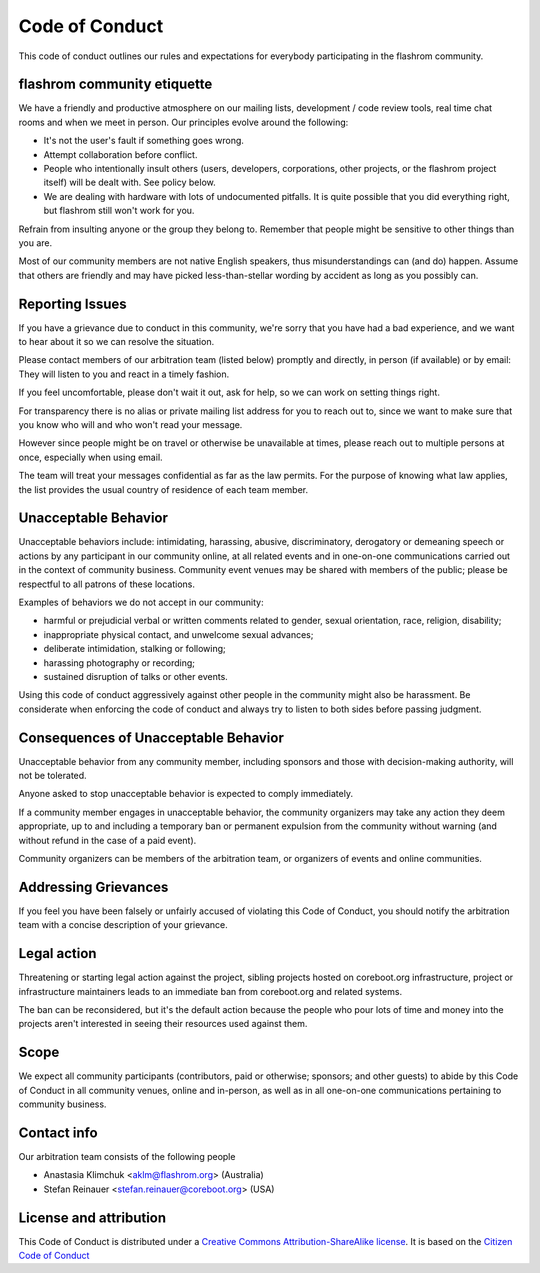 ===============
Code of Conduct
===============

This code of conduct outlines our rules and expectations for everybody
participating in the flashrom community.

flashrom community etiquette
============================

We have a friendly and productive atmosphere on our mailing lists,
development / code review tools, real time chat rooms and when we meet in
person. Our principles evolve around the following:

* It's not the user's fault if something goes wrong.
* Attempt collaboration before conflict.
* People who intentionally insult others (users, developers, corporations,
  other projects, or the flashrom project itself) will be dealt with. See
  policy below.
* We are dealing with hardware with lots of undocumented pitfalls. It is quite
  possible that you did everything right, but flashrom still won't work for you.

Refrain from insulting anyone or the group they belong to. Remember that
people might be sensitive to other things than you are.

Most of our community members are not native English speakers, thus
misunderstandings can (and do) happen. Assume that others are friendly
and may have picked less-than-stellar wording by accident as long as
you possibly can.

Reporting Issues
================

If you have a grievance due to conduct in this community, we're sorry
that you have had a bad experience, and we want to hear about it so
we can resolve the situation.

Please contact members of our arbitration team (listed below) promptly
and directly, in person (if available) or by email: They will listen
to you and react in a timely fashion.

If you feel uncomfortable, please don't wait it out, ask for help,
so we can work on setting things right.

For transparency there is no alias or private mailing list address for
you to reach out to, since we want to make sure that you know who will
and who won't read your message.

However since people might be on travel or otherwise be unavailable
at times, please reach out to multiple persons at once, especially
when using email.

The team will treat your messages confidential as far as the law permits.
For the purpose of knowing what law applies, the list provides the usual
country of residence of each team member.

Unacceptable Behavior
=====================

Unacceptable behaviors include: intimidating, harassing, abusive,
discriminatory, derogatory or demeaning speech or actions by any
participant in our community online, at all related events and in
one-on-one communications carried out in the context of community
business. Community event venues may be shared with members of the public;
please be respectful to all patrons of these locations.

Examples of behaviors we do not accept in our community:

* harmful or prejudicial verbal or written comments related to gender,
  sexual orientation, race, religion, disability;
* inappropriate physical contact, and unwelcome sexual advances;
* deliberate intimidation, stalking or following;
* harassing photography or recording;
* sustained disruption of talks or other events.

Using this code of conduct aggressively against other people in the
community might also be harassment. Be considerate when enforcing the code
of conduct and always try to listen to both sides before passing judgment.

Consequences of Unacceptable Behavior
=====================================

Unacceptable behavior from any community member, including sponsors and
those with decision-making authority, will not be tolerated.

Anyone asked to stop unacceptable behavior is expected to comply
immediately.

If a community member engages in unacceptable behavior, the community
organizers may take any action they deem appropriate, up to and including
a temporary ban or permanent expulsion from the community without warning
(and without refund in the case of a paid event).

Community organizers can be members of the arbitration team, or organizers
of events and online communities.

Addressing Grievances
=====================

If you feel you have been falsely or unfairly accused of violating this
Code of Conduct, you should notify the arbitration team with a concise
description of your grievance.

Legal action
============

Threatening or starting legal action against the project, sibling
projects hosted on coreboot.org infrastructure, project or infrastructure
maintainers leads to an immediate ban from coreboot.org and related
systems.

The ban can be reconsidered, but it's the default action because the
people who pour lots of time and money into the projects aren't interested
in seeing their resources used against them.

Scope
==========

We expect all community participants (contributors, paid or otherwise;
sponsors; and other guests) to abide by this Code of Conduct in all
community venues, online and in-person, as well as in all one-on-one
communications pertaining to community business.

Contact info
============

Our arbitration team consists of the following people

* Anastasia Klimchuk <aklm@flashrom.org> (Australia)
* Stefan Reinauer <stefan.reinauer@coreboot.org> (USA)

License and attribution
=======================

This Code of Conduct is distributed under
a `Creative Commons Attribution-ShareAlike
license <http://creativecommons.org/licenses/by-sa/3.0/>`_.  It is based
on the `Citizen Code of Conduct <https://web.archive.org/web/20200330154000/http://citizencodeofconduct.org/>`_
